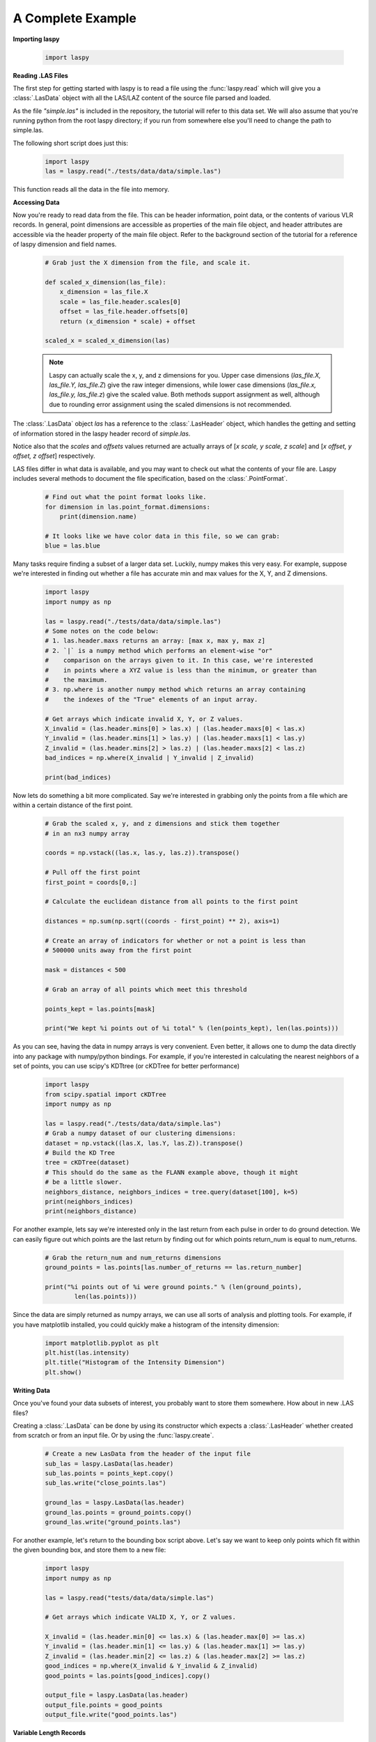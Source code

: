 A Complete Example
==================

**Importing laspy**

    .. code-block:: python

        import laspy

**Reading .LAS Files**

The first step for getting started with laspy is to read a file using the :func:`laspy.read`
which will give you a :class:`.LasData` object with all the LAS/LAZ content of the source
file parsed and loaded.

As the file *"simple.las"* is included in the repository,
the tutorial will refer to this data set. We will also assume that you're running
python from the root laspy directory; if you run from somewhere else you'll need
to change the path to simple.las.

The following short script does just this:

    .. code-block:: python

        import laspy
        las = laspy.read("./tests/data/data/simple.las")

This function reads all the data in the file into memory.

**Accessing Data**

Now you're ready to read data from the file. This can be header information,
point data, or the contents of various VLR records. In general, point dimensions
are accessible as properties of the main file object, and header attributes
are accessible via the header property of the main file object. Refer to the
background section of the tutorial for a reference of laspy dimension and field names.

    .. code-block:: python

        # Grab just the X dimension from the file, and scale it.

        def scaled_x_dimension(las_file):
            x_dimension = las_file.X
            scale = las_file.header.scales[0]
            offset = las_file.header.offsets[0]
            return (x_dimension * scale) + offset

        scaled_x = scaled_x_dimension(las)


    .. note::
        Laspy can actually scale the x, y, and z dimensions for you. Upper case dimensions
        (*las_file.X, las_file.Y, las_file.Z*) give the raw integer dimensions,
        while lower case dimensions (*las_file.x, las_file.y, las_file.z*) give
        the scaled value. Both methods support assignment as well, although due to
        rounding error assignment using the scaled dimensions is not recommended.

The :class:`.LasData` object *las* has a reference
to the :class:`.LasHeader` object, which handles the getting and setting
of information stored in the laspy header record of *simple.las*.

Notice also that the *scales* and *offsets* values returned are actually arrays of [*x scale, y scale, z scale*]
and [*x offset, y offset, z offset*] respectively.


LAS files differ in what data is available, and you may want to check out what the contents
of your file are. Laspy includes several methods to document the file specification,
based on the :class:`.PointFormat`.

    .. code-block:: python

        # Find out what the point format looks like.
        for dimension in las.point_format.dimensions:
            print(dimension.name)

        # It looks like we have color data in this file, so we can grab:
        blue = las.blue

Many tasks require finding a subset of a larger data set. Luckily, numpy makes
this very easy. For example, suppose we're interested in finding out whether a
file has accurate min and max values for the X, Y, and Z dimensions.

    .. code-block:: python

        import laspy
        import numpy as np

        las = laspy.read("./tests/data/data/simple.las")
        # Some notes on the code below:
        # 1. las.header.maxs returns an array: [max x, max y, max z]
        # 2. `|` is a numpy method which performs an element-wise "or"
        #    comparison on the arrays given to it. In this case, we're interested
        #    in points where a XYZ value is less than the minimum, or greater than
        #    the maximum.
        # 3. np.where is another numpy method which returns an array containing
        #    the indexes of the "True" elements of an input array.

        # Get arrays which indicate invalid X, Y, or Z values.
        X_invalid = (las.header.mins[0] > las.x) | (las.header.maxs[0] < las.x)
        Y_invalid = (las.header.mins[1] > las.y) | (las.header.maxs[1] < las.y)
        Z_invalid = (las.header.mins[2] > las.z) | (las.header.maxs[2] < las.z)
        bad_indices = np.where(X_invalid | Y_invalid | Z_invalid)

        print(bad_indices)


Now lets do something a bit more complicated. Say we're interested in grabbing
only the points from a file which are within a certain distance of the first point.

    .. code-block:: python

        # Grab the scaled x, y, and z dimensions and stick them together
        # in an nx3 numpy array

        coords = np.vstack((las.x, las.y, las.z)).transpose()

        # Pull off the first point
        first_point = coords[0,:]

        # Calculate the euclidean distance from all points to the first point

        distances = np.sum(np.sqrt((coords - first_point) ** 2), axis=1)

        # Create an array of indicators for whether or not a point is less than
        # 500000 units away from the first point

        mask = distances < 500

        # Grab an array of all points which meet this threshold

        points_kept = las.points[mask]

        print("We kept %i points out of %i total" % (len(points_kept), len(las.points)))


As you can see, having the data in numpy arrays is very convenient. Even better,
it allows one to dump the data directly into any package with numpy/python bindings.
For example, if you're interested in calculating the nearest neighbors of a set of points,
you can use scipy's KDTtree (or cKDTree for better performance)

    .. code-block:: python

        import laspy
        from scipy.spatial import cKDTree
        import numpy as np

        las = laspy.read("./tests/data/data/simple.las")
        # Grab a numpy dataset of our clustering dimensions:
        dataset = np.vstack((las.X, las.Y, las.Z)).transpose()
        # Build the KD Tree
        tree = cKDTree(dataset)
        # This should do the same as the FLANN example above, though it might
        # be a little slower.
        neighbors_distance, neighbors_indices = tree.query(dataset[100], k=5)
        print(neighbors_indices)
        print(neighbors_distance)



For another example, lets say we're interested only in the last return from each pulse in order to
do ground detection. We can easily figure out which points are the last return by finding out for which points
return_num is equal to num_returns.

    .. code-block:: python

        # Grab the return_num and num_returns dimensions
        ground_points = las.points[las.number_of_returns == las.return_number]

        print("%i points out of %i were ground points." % (len(ground_points),
                len(las.points)))


Since the data are simply returned as numpy arrays, we can use all sorts of
analysis and plotting tools. For example, if you have matplotlib installed, you
could quickly make a histogram of the intensity dimension:

    .. code-block:: python

        import matplotlib.pyplot as plt
        plt.hist(las.intensity)
        plt.title("Histogram of the Intensity Dimension")
        plt.show()

    .. image:: ./_static/tutorial_histogram.png
        :width: 600




**Writing Data**

Once you've found your data subsets of interest, you probably want to store them somewhere.
How about in new .LAS files?

Creating a :class:`.LasData` can be done by using its constructor which expects a :class:`.LasHeader`
whether created from scratch or from an input file.
Or by using the :func:`laspy.create`.

    .. code-block:: python

        # Create a new LasData from the header of the input file
        sub_las = laspy.LasData(las.header)
        sub_las.points = points_kept.copy()
        sub_las.write("close_points.las")

        ground_las = laspy.LasData(las.header)
        ground_las.points = ground_points.copy()
        ground_las.write("ground_points.las")

For another example, let's return to the bounding box script above. Let's say we
want to keep only points which fit within the given bounding box, and store them to
a new file:


    .. code-block:: python

        import laspy
        import numpy as np

        las = laspy.read("tests/data/data/simple.las")

        # Get arrays which indicate VALID X, Y, or Z values.

        X_invalid = (las.header.min[0] <= las.x) & (las.header.max[0] >= las.x)
        Y_invalid = (las.header.min[1] <= las.y) & (las.header.max[1] >= las.y)
        Z_invalid = (las.header.min[2] <= las.z) & (las.header.max[2] >= las.z)
        good_indices = np.where(X_invalid & Y_invalid & Z_invalid)
        good_points = las.points[good_indices].copy()

        output_file = laspy.LasData(las.header)
        output_file.points = good_points
        output_file.write("good_points.las")




**Variable Length Records**

Variable length records, or VLRs, are available in laspy via :attr:`.LasData.vlrs`.
of a :class:`.LasData` or :class:`LasHeader`.

This property will return a list of :class:`laspy.VLR` instances.d. For a summary of
what VLRs are, refer to the "Defined Variable Length Records" section
of the LAS specification.

To create a VLR, you really only need to know user_id, record_id, and the data
you want to store in VLR_body (For a fuller discussion of what a VLR is, see the
background section). The rest of the attributes are filled with null bytes
or calculated according to your input, but if you'd like to specify the reserved or
description fields you can do so with additional arguments.


    .. code-block:: python

        import laspy

        las = laspy.read("./tests/data/data/simple.las")
        # Instantiate a new VLR.
        new_vlr = laspy.VLR(user_id="The User ID", record_id=1,
                      record_data=b"\x00" * 1000)
        # Do the same thing, but add a description field.
        new_vlr = laspy.VLR("The User ID",1,
                        description = "A description goes here.",
                        record_data=b"\x00" * 1000,)

        # Append our new vlr to the current list. As the above dataset is derived
        # from simple.las which has no VLRS, this will be an empty list.
        las.vlrs.append(new_vlr)
        las.write("close_points.las")



